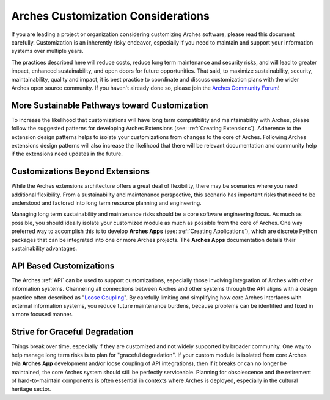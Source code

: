 ###################################
Arches Customization Considerations
###################################

If you are leading a project or organization considering customizing Arches software, please read this document carefully. Customization is an inherently risky endeavor, especially if you need to maintain and support your information systems over multiple years.

The practices described here will reduce costs, reduce long term maintenance and security risks, and will lead to greater impact, enhanced sustainability, and open doors for future opportunities. That said, to maximize sustainability, security, maintainability, quality and impact, it is best practice to coordinate and discuss customization plans with the wider Arches open source community. If you haven't already done so, please join the `Arches Community Forum <https://community.archesproject.org/>`_!


More Sustainable Pathways toward Customization
==============================================
To increase the likelihood that customizations will have long term compatibility and maintainability with Arches, please follow the suggested patterns for developing Arches Extensions (see: :ref:`Creating Extensions`). Adherence to the extension design patterns helps to isolate your customizations from changes to the core of Arches. Following Arches extensions design patterns will also increase the likelihood that there will be relevant documentation and community help if the extensions need updates in the future.


Customizations Beyond Extensions
================================
While the Arches extensions architecture offers a great deal of flexibility, there may be scenarios where you need additional flexibility. From a sustainability and maintenance perspective, this scenario has important risks that need to be understood and factored into long term resource planning and engineering.

Managing long term sustainability and maintenance risks should be a core software engineering focus. As much as possible, you should ideally isolate your customized module as much as possible from the core of Arches. One way preferred way to accomplish this is to develop  **Arches Apps** (see: :ref:`Creating Applications`), which are discrete Python packages that can be integrated into one or more Arches projects. The **Arches Apps** documentation details their sustainability advantages.


API Based Customizations
========================
The Arches :ref:`API` can be used to support customizations, especially those involving integration of Arches with other information systems. Channeling all connections between Arches and other systems through the API aligns with a design practice often described as "`Loose Coupling <https://en.wikipedia.org/wiki/Loose_coupling>`_". By carefully limiting and simplifying how core Arches interfaces with external information systems, you reduce future maintenance burdens, because problems can be identified and fixed in a more focused manner.


Strive for Graceful Degradation
===============================
Things break over time, especially if they are customized and not widely supported by broader community. One way to help manage long term risks is to plan for "graceful degradation". If your custom module is isolated from core Arches (via **Arches App** development and/or loose coupling of API integrations), then if it breaks or can no longer be maintained, the core Arches system should still be perfectly serviceable. Planning for obsolescence and the retirement of hard-to-maintain components is often essential in contexts where Arches is deployed, especially in the cultural heritage sector.
